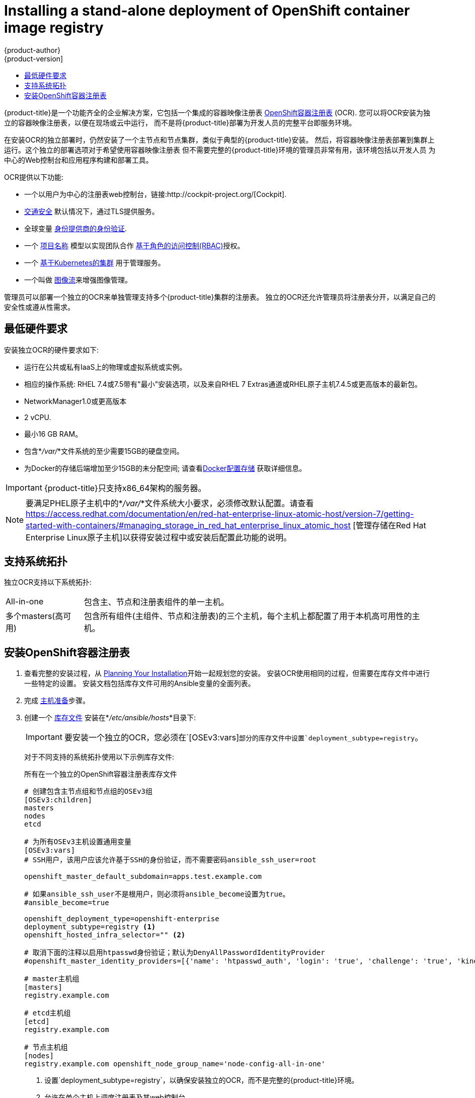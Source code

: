 [[install-config-installing-stand-alone-registry]]
= Installing a stand-alone deployment of OpenShift container image registry
{product-author}
{product-version]
:data-uri:
:icons:
:experimental:
:toc: macro
:toc-title:
:prewrap!:

toc::[]

{product-title}是一个功能齐全的企业解决方案，它包括一个集成的容器映像注册表
xref:../architecture/infrastructure_components/image_registry.adoc#integrated-openshift-registry
[OpenShift容器注册表] (OCR). 您可以将OCR安装为独立的容器映像注册表，以便在现场或云中运行，
而不是将{product-title}部署为开发人员的完整平台即服务环境。

在安装OCR的独立部署时，仍然安装了一个主节点和节点集群，类似于典型的{product-title}安装。
然后，将容器映像注册表部署到集群上运行。这个独立的部署选项对于希望使用容器映像注册表
但不需要完整的{product-title}环境的管理员非常有用，该环境包括以开发人员
为中心的Web控制台和应用程序构建和部署工具。

OCR提供以下功能:

- 一个以用户为中心的注册表web控制台，链接:http://cockpit-project.org/[Cockpit].
- xref:../install_config/registry/securing_and_exposing_registry.adoc#securing-the-registry[交通安全]
默认情况下，通过TLS提供服务。
- 全球变量
xref:../install_config/configuring_authentication.adoc#install-config-configuring-authentication[身份提供商的身份验证].
- 一个
xref:../architecture/core_concepts/projects_and_users.adoc#architecture-core-concepts-projects-and-users[项目名称]
模型以实现团队合作
xref:../architecture/additional_concepts/authorization.adoc#architecture-additional-concepts-authorization[基于角色的访问控制(RBAC)]授权。
- 一个
xref:../architecture/infrastructure_components/kubernetes_infrastructure.adoc#architecture-infrastructure-components-kubernetes-infrastructure[基于Kubernetes的集群]
用于管理服务。
- 一个叫做
xref:../architecture/core_concepts/builds_and_image_streams.adoc#image-streams[图像流]来增强图像管理。

管理员可以部署一个独立的OCR来单独管理支持多个{product-title}集群的注册表。
独立的OCR还允许管理员将注册表分开，以满足自己的安全性或遵从性需求。

[[registry-minimum-hardware-requirements]]
== 最低硬件要求

安装独立OCR的硬件要求如下:

- 运行在公共或私有IaaS上的物理或虚拟系统或实例。
- 相应的操作系统:
ifdef::openshift-origin[]
Fedora 21, CentOS 7.4, or
endif::[]
RHEL 7.4或7.5带有"最小"安装选项，以及来自RHEL 7 Extras通道或RHEL原子主机7.4.5或更高版本的最新包。
- NetworkManager1.0或更高版本
- 2 vCPU.
- 最小16 GB RAM。
- 包含*_/var/_*文件系统的至少需要15GB的硬盘空间。
- 为Docker的存储后端增加至少15GB的未分配空间;
请查看xref:host_preparation.adoc#configuring-docker-storage[Docker配置存储]
获取详细信息。

[IMPORTANT]
====
{product-title}只支持x86_64架构的服务器。
====

[NOTE]
====
要满足PHEL原子主机中的*_/var/_*文件系统大小要求，必须修改默认配置。请查看
https://access.redhat.com/documentation/en/red-hat-enterprise-linux-atomic-host/version-7/getting-started-with-containers/#managing_storage_in_red_hat_enterprise_linux_atomic_host
[管理存储在Red Hat Enterprise Linux原子主机]以获得安装过程中或安装后配置此功能的说明。
====

[[registry-supported-system-topologies]]
== 支持系统拓扑

独立OCR支持以下系统拓扑:

[horizontal]
All-in-one::
包含主、节点和注册表组件的单一主机。
多个masters(高可用)::
包含所有组件(主组件、节点和注册表)的三个主机，每个主机上都配置了用于本机高可用性的主机。

[[registry-installing]]
== 安装OpenShift容器注册表

. 查看完整的安装过程，从
xref:index.adoc#install-planning[Planning Your Installation]开始一起规划您的安装。
安装OCR使用相同的过程，但需要在库存文件中进行一些特定的设置。
安装文档包括库存文件可用的Ansible变量的全面列表。

. 完成
xref:host_preparation.adoc#install-config-install-host-preparation[主机准备]步骤。

. 创建一个
xref:../install/configuring_inventory_file.adoc#install-config-configuring-inventory-file[库存文件]
安装在*_/etc/ansible/hosts_*目录下:
+
[IMPORTANT]
====
要安装一个独立的OCR，您必须在`[OSEv3:vars]`部分的库存文件中设置`deployment_subtype=registry`。
====
+
对于不同支持的系统拓扑使用以下示例库存文件:
+
.所有在一个独立的OpenShift容器注册表库存文件
----
# 创建包含主节点组和节点组的OSEv3组
[OSEv3:children]
masters
nodes
etcd

# 为所有OSEv3主机设置通用变量
[OSEv3:vars]
# SSH用户，该用户应该允许基于SSH的身份验证，而不需要密码ansible_ssh_user=root

openshift_master_default_subdomain=apps.test.example.com

# 如果ansible_ssh_user不是根用户，则必须将ansible_become设置为true。
#ansible_become=true

openshift_deployment_type=openshift-enterprise
deployment_subtype=registry <1>
openshift_hosted_infra_selector="" <2>

# 取消下面的注释以启用htpasswd身份验证；默认为DenyAllPasswordIdentityProvider
#openshift_master_identity_providers=[{'name': 'htpasswd_auth', 'login': 'true', 'challenge': 'true', 'kind': 'HTPasswdPasswordIdentityProvider'}]

# master主机组
[masters]
registry.example.com

# etcd主机组
[etcd]
registry.example.com

# 节点主机组
[nodes]
registry.example.com openshift_node_group_name='node-config-all-in-one'
----
<1> 设置`deployment_subtype=registry`，以确保安装独立的OCR，而不是完整的{product-title}环境。
<2> 允许在单个主机上调度注册表及其web控制台。
+
.Multiple masters (highly-available) stand-alone OpenShift Container Registry inventory file
----
# 创建一个包含主、节点、etcd和lb组的OSEv3组。
# lb组允许Ansible将HAProxy配置为负载平衡解决方案。
# 如果您的负载平衡器是预先配置好的，请注释lb out。
[OSEv3:children]
masters
nodes
etcd
lb

# 为所有OSEv3主机设置通用变量
[OSEv3:vars]
ansible_ssh_user=root
openshift_deployment_type=openshift-enterprise
deployment_subtype=registry <1>

openshift_master_default_subdomain=apps.test.example.com

# 取消下面的注释以启用htpasswd身份验证;默认为
# DenyAllPasswordIdentityProvider.
#openshift_master_identity_providers=[{'name': 'htpasswd_auth', 'login': 'true', 'challenge': 'true', 'kind': 'HTPasswdPasswordIdentityProvider'}]

# 带有可选负载平衡器的本机高可用性集群方法。
# 如果没有定义lb组，安装程序假定已经预先配置了负载平衡器。对于安装，
# openshift_master_cluster_hostname的值必须解析为负载均衡器，
# 如果没有负载均衡器，则解析为清单中定义的一个或所有主机。
openshift_master_cluster_method=native
openshift_master_cluster_hostname=openshift-internal.example.com
openshift_master_cluster_public_hostname=openshift-cluster.example.com

# 应用更新的node-config-compute组默认值
openshift_node_groups=[{'name': 'node-config-compute', 'labels': ['node-role.kubernetes.io/compute=true'], 'edits': [{'key': 'kubeletArguments.pods-per-core','value': ['20']}, {'key': 'kubeletArguments.max-pods','value': ['250']}, {'key': 'kubeletArguments.image-gc-high-threshold', 'value':['90']}, {'key': 'kubeletArguments.image-gc-low-threshold', 'value': ['80']}]}]

# 在主机上启用ntp，以确保正确的故障转移
openshift_clock_enabled=true

# master主机组
[masters]
master1.example.com
master2.example.com
master3.example.com

# etcd主机组
[etcd]
etcd1.example.com
etcd2.example.com
etcd3.example.com

# 指定负载平衡器主机
[lb]
lb.example.com

# 节点的主机组，包括区域信息
[nodes]
master[1:3].example.com openshift_node_group_name='node-config-master-infra'
node1.example.com       openshift_node_group_name='node-config-compute'
node2.example.com       openshift_node_group_name='node-config-compute'
----
<1> 设置`deployment_subtype=registry`，以确保安装独立的OCR，而不是完整的{product-title}环境。

. 安装独立的OCR。这个过程类似于完整的xref:index.adoc#install-planning[集群安装]过程。
+
[IMPORTANT]
====
运行Ansible playbook的主机在库存文件中每个主机必须至少有75MiB的空闲内存。
====
+
.. 在部署新集群之前，请切换到集群目录并运行*_prerequisites.yml_*剧本:
+
----
$ cd /usr/share/ansible/openshift-ansible
$ ansible-playbook  [-i /path/to/inventory] \ <1>
    playbooks/prerequisites.yml
----
<1> 如果您的库存文件不再*_/etc/ansible/hosts_*目录中，请指定`-i`和库存文件的路径。
+
你只能运行这个剧本一次。

.. 要启动安装，请切换到playbook目录并运行*_deploy_cluster.yml_*playbook:
+
----
$ cd /usr/share/ansible/openshift-ansible
$ ansible-playbook  [-i /path/to/inventory] \ <1>
    playbooks/deploy_cluster.yml
----
<1> 如果您的库存文件不在*_/etc/ansible/hosts_* 目录中，
请指定`-i`和库存文件的路径。
